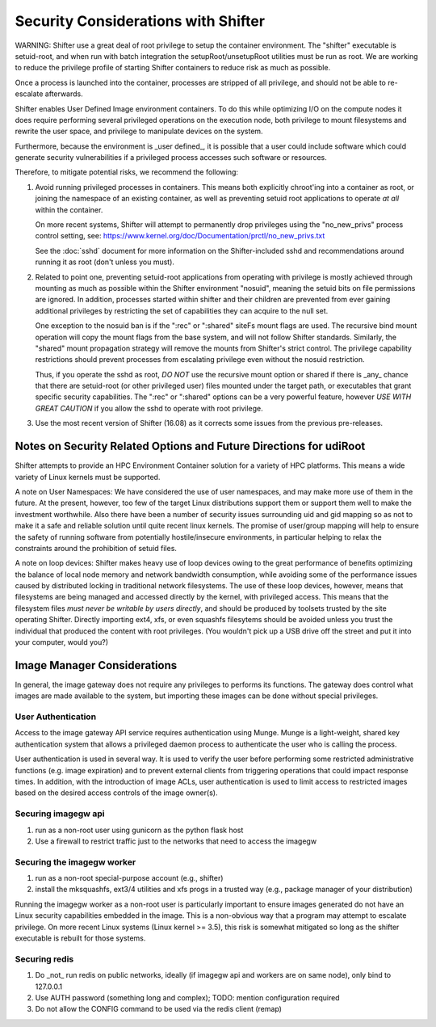 Security Considerations with Shifter
====================================

WARNING: Shifter use a great deal of root privilege to setup the container
environment.  The "shifter" executable is setuid-root, and when run with batch
integration the setupRoot/unsetupRoot utilities must be run as root.  We are
working to reduce the privilege profile of starting Shifter containers to
reduce risk as much as possible.

Once a process is launched into the container, processes are stripped of all
privilege, and should not be able to re-escalate afterwards.

Shifter enables User Defined Image environment containers.  To do this while
optimizing I/O on the compute nodes it does require performing several
privileged operations on the execution node, both privilege to mount filesystems
and rewrite the user space, and privilege to manipulate devices on the system.

Furthermore, because the environment is _user defined_, it is possible that a
user could include software which could generate security vulnerabilities if
a privileged process accesses such software or resources.

Therefore, to mitigate potential risks, we recommend the following:

1. Avoid running privileged processes in containers.  This means both explicitly
   chroot'ing into a container as root, or joining the namespace of an existing
   container, as well as preventing setuid root applications to operate *at all*
   within the container.

   On more recent systems, Shifter will attempt to permanently drop privileges
   using the "no_new_privs" process control setting, see:
   https://www.kernel.org/doc/Documentation/prctl/no_new_privs.txt

   See the :doc:`sshd` document for more information on the Shifter-included
   sshd and recommendations around running it as root (don't unless you must).

2. Related to point one, preventing setuid-root applications from operating with
   privilege is mostly achieved through mounting as much as possible within the
   Shifter environment "nosuid", meaning the setuid bits on file permissions are
   ignored.  In addition, processes started within shifter and their children are
   prevented from ever gaining additional privileges by restricting the set of
   capabilities they can acquire to the null set.

   One exception to the nosuid ban is if the ":rec" or ":shared" siteFs mount
   flags are used.  The recursive bind mount operation will copy the mount flags
   from the base system, and will not follow Shifter standards.  Similarly, the
   "shared" mount propagation strategy will remove the mounts from Shifter's
   strict control.  The privilege capability restrictions should prevent
   processes from escalating privilege even without the nosuid restriction.

   Thus, if you operate the sshd as root, *DO NOT* use the recursive mount
   option or shared if there is _any_ chance that there are setuid-root (or
   other privileged user) files mounted under the target path, or executables
   that grant specific security capabilities.  The ":rec" or ":shared" options
   can be a very powerful feature, however *USE WITH GREAT CAUTION* if you allow
   the sshd to operate with root privilege.


3. Use the most recent version of Shifter (16.08) as it corrects some issues
   from the previous pre-releases.

Notes on Security Related Options and Future Directions for udiRoot
-------------------------------------------------------------------
Shifter attempts to provide an HPC Environment Container solution for a variety
of HPC platforms.  This means a wide variety of Linux kernels must be supported.

A note on User Namespaces:  We have considered the use of user namespaces, and
may make more use of them in the future.  At the present, however, too few of
the target Linux distributions support them or support them well to make the
investment worthwhile.  Also there have been a number of security issues
surrounding uid and gid mapping so as not to make it a safe and reliable solution
until quite recent linux kernels.  The promise of user/group mapping will help to
ensure the safety of running software from potentially hostile/insecure
environments, in particular helping to relax the constraints around the
prohibition of setuid files.

A note on loop devices:  Shifter makes heavy use of loop devices owing to the
great performance of benefits optimizing the balance of local node memory and
network bandwidth consumption, while avoiding some of the performance issues
caused by distributed locking in traditional network filesystems.  The use of
these loop devices, however, means that filesystems are being managed and accessed
directly by the kernel, with privileged access.  This means that the filesystem
files *must never be writable by users directly*, and should be produced by
toolsets trusted by the site operating Shifter.  Directly importing ext4, xfs,
or even squashfs filesytems should be avoided unless you trust the individual
that produced the content with root privileges. (You wouldn't pick up a USB
drive off the street and put it into your computer, would you?)

Image Manager Considerations
----------------------------

In general, the image gateway does not require any privileges to performs its
functions.  The gateway does control what images are made available to the
system, but importing these images can be done without special privileges.

User Authentication
+++++++++++++++++++

Access to the image gateway API service requires authentication using Munge.
Munge is a light-weight, shared key authentication system that allows a privileged
daemon process to authenticate the user who is calling the process.

User authentication is used in several way.  It is used to verify the user before
performing some restricted administrative functions (e.g. image expiration) and
to prevent external clients from triggering operations that could impact response
times.  In addition, with the introduction of image ACLs, user authentication
is used to limit access to restricted images based on the desired access controls
of the image owner(s).

Securing imagegw api
++++++++++++++++++++

1. run as a non-root user using gunicorn as the python flask host
2. Use a firewall to restrict traffic just to the networks that need to access the
   imagegw

Securing the imagegw worker
+++++++++++++++++++++++++++

1. run as a non-root special-purpose account (e.g., shifter)
2. install the mksquashfs, ext3/4 utilities and xfs progs in a trusted way (e.g.,
   package manager of your distribution)

Running the imagegw worker as a non-root user is particularly important to
ensure images generated do not have an Linux security capabilities embedded in
the image.  This is a non-obvious way that a program may attempt to escalate
privilege.  On more recent Linux systems (Linux kernel >= 3.5), this risk is
somewhat mitigated so long as the shifter executable is rebuilt for those
systems.

Securing redis
++++++++++++++

1. Do _not_ run redis on public networks, ideally (if imagegw api and workers are on
   same node), only bind to 127.0.0.1
2. Use AUTH password (something long and complex); TODO: mention configuration
   required
3. Do not allow the CONFIG command to be used via the redis client (remap)
